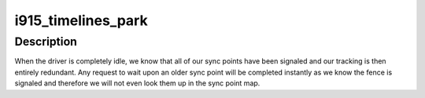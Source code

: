 .. -*- coding: utf-8; mode: rst -*-
.. src-file: drivers/gpu/drm/i915/i915_timeline.c

.. _`i915_timelines_park`:

i915_timelines_park
===================

.. c:function:: void i915_timelines_park(struct drm_i915_private *i915)

    called when the driver idles

    :param i915:
        the drm_i915_private device
    :type i915: struct drm_i915_private \*

.. _`i915_timelines_park.description`:

Description
-----------

When the driver is completely idle, we know that all of our sync points
have been signaled and our tracking is then entirely redundant. Any request
to wait upon an older sync point will be completed instantly as we know
the fence is signaled and therefore we will not even look them up in the
sync point map.

.. This file was automatic generated / don't edit.


